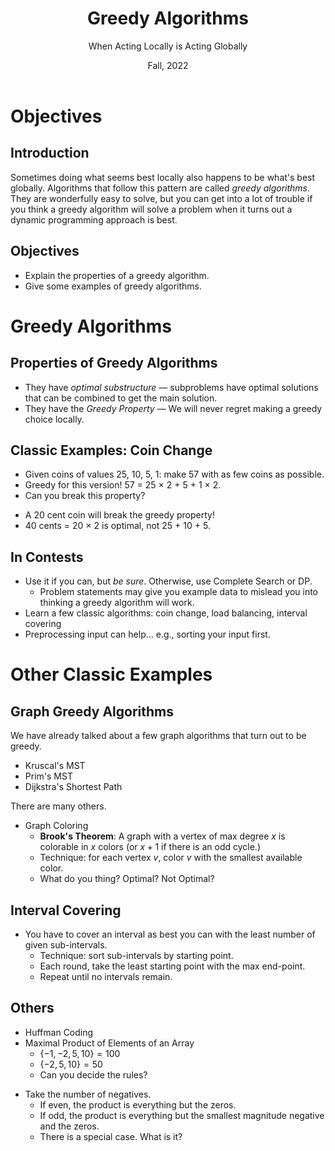 #+TITLE: Greedy Algorithms
#+SUBTITLE: When Acting Locally is Acting Globally
#+DATE: Fall, 2022
#+options: h:2 toc:nil
#+LATEX_CLASS: beamer
#+LATEX_CLASS_OPTIONS: [aspectration=169,xcolor={x11names},presentation]
#+LATEX_HEADER: \input{slides-header.tex}


* Objectives
** Introduction

Sometimes doing what seems best locally also happens to be what's best globally.
Algorithms that follow this pattern are called /greedy algorithms/.  They are
wonderfully easy to solve, but you can get into a lot of trouble if you think
a greedy algorithm will solve a problem when it turns out a dynamic programming
approach is best.

** Objectives

- Explain the properties of a greedy algorithm.
- Give some examples of greedy algorithms.

* Greedy Algorithms

** Properties of Greedy Algorithms

- They have /optimal substructure/ --- subproblems have optimal
    solutions that can be combined to get the main solution.
- They have the /Greedy Property/ --- We will never regret making
    a greedy choice locally.

** Classic Examples: Coin Change

- Given coins of values 25, 10, 5, 1: make 57 with as few coins as possible.
- Greedy for this version!  57 = 25 $\times$ 2 + 5 + 1 $\times$ 2.
- Can you break this property?

#+beamer: \pause

- A 20 cent coin will break the greedy property!
- 40 cents = 20 $\times$ 2 is optimal, not 25 + 10 + 5.

** In Contests

- Use it if you can, but /be sure/.  Otherwise, use Complete Search or DP.
  - Problem statements may give you example data to mislead you into thinking a greedy algorithm will work.
- Learn a few classic algorithms: coin change, load balancing, interval covering
- Preprocessing input can help... e.g., sorting your input first.

* Other Classic Examples

** Graph Greedy Algorithms

We have already talked about a few graph algorithms that turn out to be greedy.

- Kruscal's MST
- Prim's MST
- Dijkstra's Shortest Path

There are many others.

- Graph Coloring
  - *Brook's Theorem*: A graph with a vertex of max degree $x$ is colorable in $x$ colors (or $x+1$ if there is an odd cycle.)
  - Technique: for each vertex $v$, color $v$ with the smallest available color.
  - What do you thing?  Optimal? Not Optimal?

** Interval Covering

- You have to cover an interval as best you can with the least number of given sub-intervals.
  - Technique: sort sub-intervals by starting point.
  - Each round, take the least starting point with the max end-point.
  - Repeat until no intervals remain.

** Others

- Huffman Coding
- Maximal Product of Elements of an Array
  - $\{ -1, -2, 5, 10 \} = 100$
  - $\{ -2, 5, 10 \} = 50$
  - Can you decide the rules?

#+beamer: \pause

- Take the number of negatives.
  - If even, the product is everything but the zeros.
  - If odd, the product is everything but the smallest magnitude negative and the zeros.
  - There is a special case.  What is it?

* End :noexport:
;; Local Variables:
;; org-latex-listings: minted
;; eval: (add-hook 'after-save-hook  #'org-beamer-export-to-latex nil t)
;; End:

